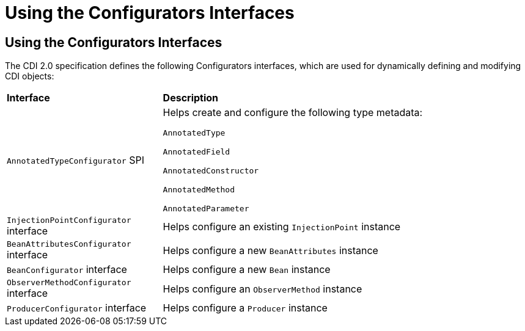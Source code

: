 = Using the Configurators Interfaces

[[using-the-configurators-interfaces]]
Using the Configurators Interfaces
----------------------------------

The CDI 2.0 specification defines the following Configurators interfaces, which are used for dynamically defining and modifying CDI objects:

[width="99%",cols="30%,70%"]
|=======================================================================
|*Interface* |*Description*
|

`AnnotatedTypeConfigurator` SPI

a|Helps create and configure the following type metadata:

`AnnotatedType`

`AnnotatedField`

`AnnotatedConstructor`

`AnnotatedMethod`

`AnnotatedParameter`

a|`InjectionPointConfigurator` interface a|Helps configure an existing `InjectionPoint` instance

a|`BeanAttributesConfigurator` interface a|Helps configure a new `BeanAttributes` instance

a|`BeanConfigurator` interface a|Helps configure a new `Bean` instance

a|`ObserverMethodConfigurator` interface a| Helps configure an `ObserverMethod` instance

a|`ProducerConfigurator` interface a|Helps configure a `Producer` instance
|=======================================================================
